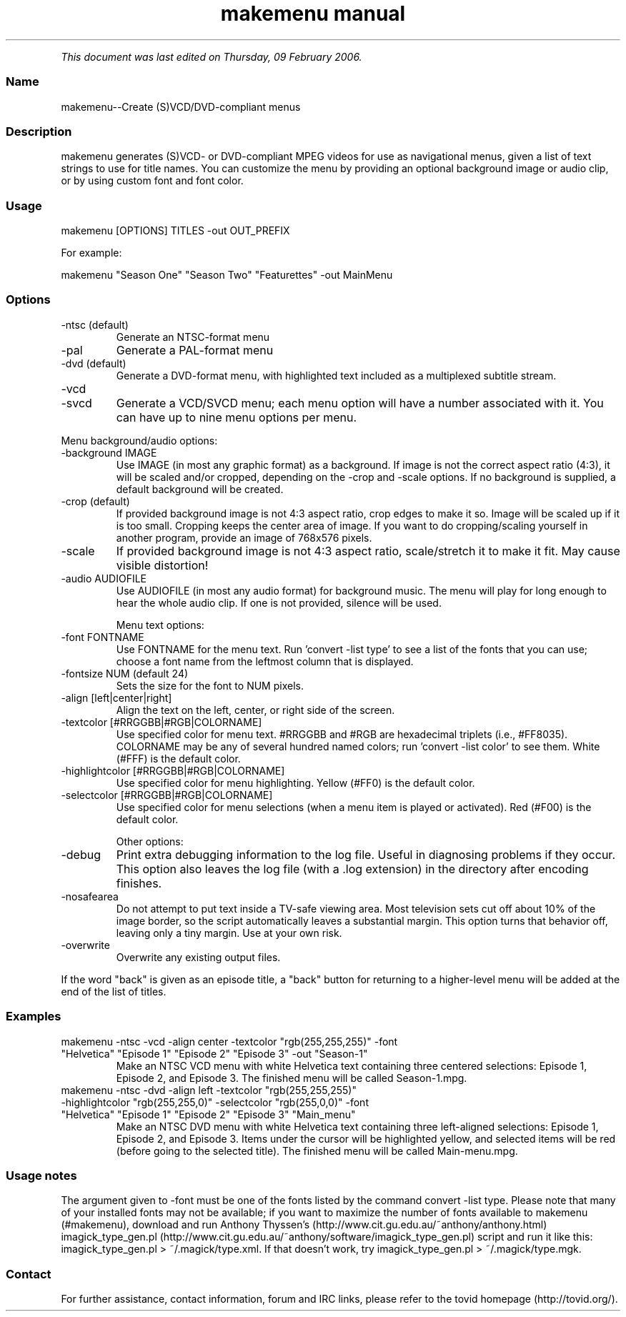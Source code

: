 .TH "makemenu manual" 1 "" ""


.P
\fIThis document was last edited on Thursday, 09 February 2006.\fR

.SS Name
.P
makemenu\-\-Create (S)VCD/DVD\-compliant menus

.SS Description
.P
makemenu generates (S)VCD\- or DVD\-compliant MPEG videos for use as
navigational menus, given a list of text strings to use for title
names. You can customize the menu by providing an optional background
image or audio clip, or by using custom font and font color.

.SS Usage
.nf
  makemenu [OPTIONS] TITLES -out OUT_PREFIX
.fi

.P
For example:

.nf
  makemenu "Season One" "Season Two" "Featurettes" -out MainMenu
.fi


.SS Options
.TP
\-ntsc (default)
Generate an NTSC\-format menu
.TP
\-pal
Generate a PAL\-format menu
.TP
\-dvd (default)
Generate a DVD\-format menu, with highlighted text included
as a multiplexed subtitle stream.
.TP
\-vcd
.TP
\-svcd
Generate a VCD/SVCD menu; each menu option will have a
number associated with it. You can have up to nine menu
options per menu.

.P
Menu background/audio options:

.TP
\-background IMAGE
Use IMAGE (in most any graphic format) as a background. If image is not
the correct aspect ratio (4:3), it will be scaled and/or cropped,
depending on the \-crop and \-scale options. If no background is
supplied, a default background will be created.

.TP
\-crop (default)
If provided background image is not 4:3 aspect ratio, crop edges
to make it so. Image will be scaled up if it is too small. Cropping
keeps the center area of image. If you want to do cropping/scaling
yourself in another program, provide an image of 768x576 pixels.

.TP
\-scale
If provided background image is not 4:3 aspect ratio, scale/stretch
it to make it fit. May cause visible distortion!

.TP
\-audio AUDIOFILE
Use AUDIOFILE (in most any audio format) for background music. The
menu will play for long enough to hear the whole audio clip. If
one is not provided, silence will be used.

Menu text options:

.TP
\-font FONTNAME
Use FONTNAME for the menu text. Run 'convert \-list type' to see a
list of the fonts that you can use; choose a font name from the
leftmost column that is displayed.

.TP
\-fontsize NUM (default 24)
Sets the size for the font to NUM pixels.

.TP
\-align [left|center|right]
Align the text on the left, center, or right side of the screen.

.TP
\-textcolor [#RRGGBB|#RGB|COLORNAME]
Use specified color for menu text. #RRGGBB and #RGB are
hexadecimal triplets (i.e., #FF8035). COLORNAME may be any of
several hundred named colors; run 'convert \-list color' to see them.
White (#FFF) is the default color.

.TP
\-highlightcolor [#RRGGBB|#RGB|COLORNAME]
Use specified color for menu highlighting. Yellow (#FF0) is the
default color.

.TP
\-selectcolor [#RRGGBB|#RGB|COLORNAME]
Use specified color for menu selections (when a menu item is played
or activated). Red (#F00) is the default color.

Other options:

.TP
\-debug
Print extra debugging information to the log file. Useful in
diagnosing problems if they occur. This option also leaves
the log file (with a .log extension) in the directory after
encoding finishes.

.TP
\-nosafearea
Do not attempt to put text inside a TV\-safe viewing area. Most
television sets cut off about 10% of the image border, so the script
automatically leaves a substantial margin. This option turns that
behavior off, leaving only a tiny margin. Use at your own risk.

.TP
\-overwrite
Overwrite any existing output files.

.P
If the word "back" is given as an episode title, a "back" button for
returning to a higher\-level menu will be added at the end of the list
of titles.

.SS Examples
.TP
makemenu \-ntsc \-vcd \-align center \-textcolor "rgb(255,255,255)" \-font "Helvetica" "Episode 1" "Episode 2" "Episode 3" \-out "Season\-1"
Make an NTSC VCD menu with white Helvetica text containing three centered selections: Episode 1, Episode 2, and Episode 3. The finished menu will be called Season\-1.mpg.

.TP
makemenu \-ntsc \-dvd \-align left \-textcolor "rgb(255,255,255)" \-highlightcolor "rgb(255,255,0)" \-selectcolor "rgb(255,0,0)" \-font "Helvetica" "Episode 1" "Episode 2" "Episode 3" "Main_menu"
Make an NTSC DVD menu with white Helvetica text containing three left\-aligned selections: Episode 1, Episode 2, and Episode 3. Items under the cursor will be highlighted yellow, and selected items will be red (before going to the selected title). The finished menu will be called Main\-menu.mpg.

.SS Usage notes
.P
The argument given to \-font must be one of the fonts listed
by the command convert \-list type. Please note that many of
your installed fonts may not be available; if you want to maximize the
number of fonts available to makemenu (#makemenu), download and run
Anthony Thyssen's (http://www.cit.gu.edu.au/~anthony/anthony.html)
imagick_type_gen.pl (http://www.cit.gu.edu.au/~anthony/software/imagick_type_gen.pl)
script and run it like this:
imagick_type_gen.pl > ~/.magick/type.xml.
If that doesn't work, try
imagick_type_gen.pl > ~/.magick/type.mgk.

.SS Contact
.P
For further assistance, contact information, forum and IRC links,
please refer to the tovid homepage (http://tovid.org/).


.\" man code generated by txt2tags 2.1 (http://txt2tags.sf.net)
.\" cmdline: txt2tags -t man -i /pub/svn/tovid/tovid/docs/src/en/makemenu.t2t -o /pub/svn/tovid/tovid/docs/man/makemenu.1

